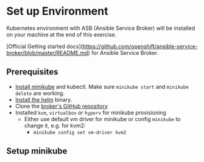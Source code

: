 * Set up Environment

Kubernetes environment with ASB (Ansible Service Broker) will be installed on your machine at the end of this exercise.

[Official Getting started docs](https://github.com/openshift/ansible-service-broker/blob/master/README.md) for Ansible Service Broker.

** Prerequisites
- [[https://kubernetes.io/docs/tasks/tools/install-minikube/][Install minikube]]
  and kubectl. Make sure ~minikube start~ and ~minikube delete~ are
  working.
- [[https://docs.helm.sh/using_helm/#install-helm][Install the helm]] binary.
- Clone the [[https://github.com/openshift/ansible-service-broker][broker's GitHub repository]]
- Installed ~kvm~, ~virtualbox~ or ~hyperv~ for minikube provisioning 
  - Either use default vm driver for minikube or config ~minikube~ to change it, e.g. for kvm2:
    - ~minikube config set vm-driver kvm2~

** Setup minikube 

#+BEGIN_SRC bash :tangle 01-setup-machine.sh :exports none :tangle-mode (identity #o755)
#!/bin/bash 

# Adjust the version to your liking. Follow installation docs
# at https://github.com/kubernetes/minikube.
minikube start --bootstrapper kubeadm --kubernetes-version v1.9.4

# Install helm and tiller. See documentation for obtaining the helm
# binary. https://docs.helm.sh/using_helm/#install-helm
helm init --wait

kubectl create clusterrolebinding tiller-cluster-admin --clusterrole=cluster-admin --serviceaccount=kube-system:default

# Adds the chart repository for the service catalog
helm repo add svc-cat https://svc-catalog-charts.storage.googleapis.com

# Installs the service catalog helm install svc-cat/catalog --name catalog --namespace catalog
helm install --wait svc-cat/catalog --name catalog --namespace catalog

./scripts/run_latest_k8s_build.sh
#+END_SRC
